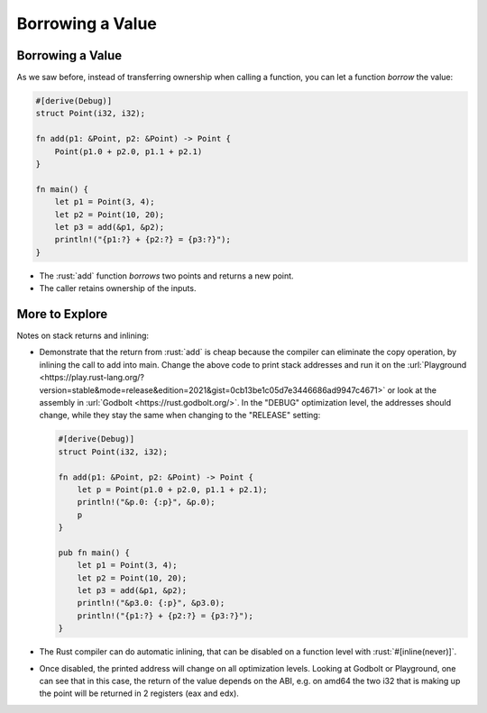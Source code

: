 ===================
Borrowing a Value
===================

-------------------
Borrowing a Value
-------------------

As we saw before, instead of transferring ownership when calling a
function, you can let a function *borrow* the value:

.. code:: rust

   #[derive(Debug)]
   struct Point(i32, i32);

   fn add(p1: &Point, p2: &Point) -> Point {
       Point(p1.0 + p2.0, p1.1 + p2.1)
   }

   fn main() {
       let p1 = Point(3, 4);
       let p2 = Point(10, 20);
       let p3 = add(&p1, &p2);
       println!("{p1:?} + {p2:?} = {p3:?}");
   }

-  The :rust:`add` function *borrows* two points and returns a new point.
-  The caller retains ownership of the inputs.

-----------------
More to Explore
-----------------

Notes on stack returns and inlining:

-  Demonstrate that the return from :rust:`add` is cheap because the
   compiler can eliminate the copy operation, by inlining the call to
   add into main. Change the above code to print stack addresses and run
   it on the
   :url:`Playground <https://play.rust-lang.org/?version=stable&mode=release&edition=2021&gist=0cb13be1c05d7e3446686ad9947c4671>`
   or look at the assembly in :url:`Godbolt <https://rust.godbolt.org/>`.
   In the "DEBUG" optimization level, the addresses should change, while
   they stay the same when changing to the "RELEASE" setting:

   .. code:: rust

      #[derive(Debug)]
      struct Point(i32, i32);

      fn add(p1: &Point, p2: &Point) -> Point {
          let p = Point(p1.0 + p2.0, p1.1 + p2.1);
          println!("&p.0: {:p}", &p.0);
          p
      }

      pub fn main() {
          let p1 = Point(3, 4);
          let p2 = Point(10, 20);
          let p3 = add(&p1, &p2);
          println!("&p3.0: {:p}", &p3.0);
          println!("{p1:?} + {p2:?} = {p3:?}");
      }

-  The Rust compiler can do automatic inlining, that can be disabled on
   a function level with :rust:`#[inline(never)]`.

-  Once disabled, the printed address will change on all optimization
   levels. Looking at Godbolt or Playground, one can see that in this
   case, the return of the value depends on the ABI, e.g. on amd64 the
   two i32 that is making up the point will be returned in 2 registers
   (eax and edx).
